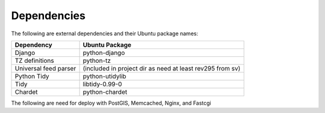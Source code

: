 Dependencies
------------

The following are external dependencies and their Ubuntu package names:

========================   ========================
Dependency                 Ubuntu Package
========================   ========================
Django                     python-django
TZ definitions             python-tz
Universal feed parser      (included in project dir as need at least rev295 from sv)
Python Tidy                python-utidylib
Tidy                       libtidy-0.99-0 
Chardet                    python-chardet
========================   ========================

The following are need for deploy with PostGIS, Memcached, Nginx, and Fastcgi

========================   ========================
Dependency                 Ubuntu Package
========================   ========================
Flup                       python-flup
Postgres                   postgresql
PostGIS                    postgis
Postgres Python driver     python-psycopg2
Nginx                      nginx
Memcached                  memcached
Python memcache            python-memcache
Buildbot (for build servers)                   buildbot
========================   ========================



